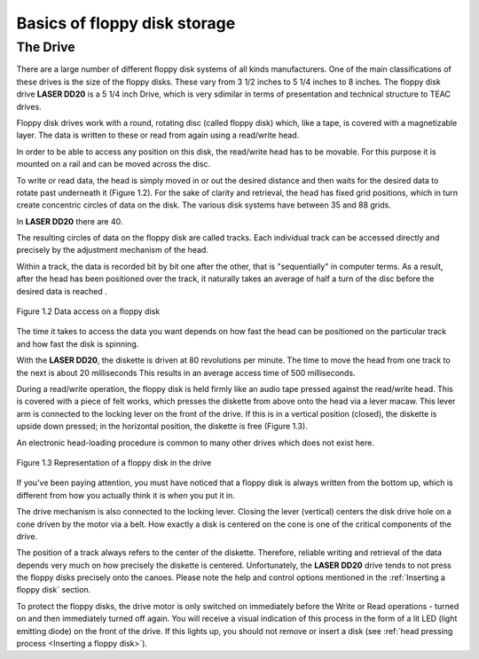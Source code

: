 

Basics of floppy disk storage
=============================

The Drive
---------

There are a large number of different floppy disk systems of all kinds
manufacturers. One of the main classifications of these drives is the size of the
floppy disks. These vary from 3 1/2 inches to 5 1/4 inches to 8 inches. The floppy
disk drive **LASER DD20** is a 5 1/4 inch Drive, which is very sdimilar in terms of
presentation and technical structure to TEAC drives.

Floppy disk drives work with a round, rotating disc (called floppy disk)
which, like a tape, is covered with a magnetizable layer. The data is written to these
or read from again using a read/write head.

In order to be able to access any position on this disk, the read/write head has
to be movable. For this purpose it is mounted on a rail and can be moved across
the disc.

To write or read data, the head is simply moved in or out the desired distance and
then waits for the desired data to rotate past underneath it (Figure 1.2).
For the sake of clarity and retrieval, the head has fixed grid positions, 
which in turn create concentric circles of data on the disk. The
various disk systems have between 35 and 88 grids.

In **LASER DD20** there are 40.

The resulting circles of data on the floppy disk are called tracks. 
Each individual track can be accessed directly and precisely 
by the adjustment mechanism of the head.

Within a track, the data is recorded bit by bit one after the other, that is "sequentially"
in computer terms. As a result, after the head has been positioned over the track, it
naturally takes an average of half a turn of the disc before the desired data is
reached .

.. figure:: ../_static/Figure1_2.jpg
	:width: 640
	:align: center

	Figure 1.2 Data access on a floppy disk

The time it takes to access the data you want depends on how fast the head 
can be positioned on the particular track and how fast the disk is spinning.

With the **LASER DD20**, the diskette is driven at 80 revolutions per minute. The
time to move the head from one track to the next is about 20 milliseconds
This results in an average access time of 500 milliseconds.

During a read/write operation, the floppy disk is held firmly like an audio tape
pressed against the read/write head. This is covered with a piece of felt
works, which presses the diskette from above onto the head via a lever macaw.
This lever arm is connected to the locking lever on the front of the drive.
If this is in a vertical position (closed), the diskette is upside down
pressed; in the horizontal position, the diskette is free (Figure 1.3).

An electronic head-loading procedure is common to many other drives
which does not exist here.

.. figure:: ../_static/Figure1_3.jpg
	:width: 640
	:align: center

	Figure 1.3 Representation of a floppy disk in the drive

If you've been paying attention, you must have noticed that a floppy disk is always
written from the bottom up, which is different from how you actually think it is when
you put it in.

The drive mechanism is also connected to the locking lever. Closing the lever
(vertical) centers the disk drive hole on a cone driven by the motor via a belt. How
exactly a disk is centered on the cone is one of the critical components of the drive.

The position of a track always refers to the center of the diskette. Therefore, reliable
writing and retrieval of the data depends very much on how precisely the diskette is
centered. Unfortunately, the **LASER DD20** drive tends to not press the floppy disks
precisely onto the canoes. Please note the help and control options mentioned in the
:ref:`Inserting a floppy disk` section.

To protect the floppy disks, the drive motor is only switched on immediately before
the Write or Read operations - turned on and then immediately turned off again. You
will receive a visual indication of this process in the form of a lit LED (light emitting
diode) on the front of the drive. If this lights up, you should not remove or insert a
disk (see :ref:`head pressing process <Inserting a floppy disk>`).

